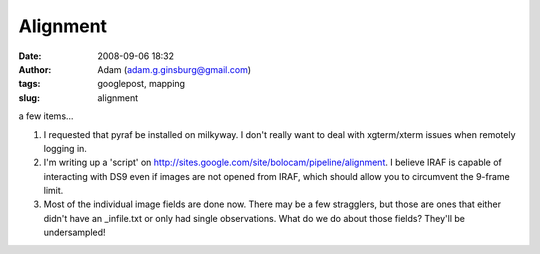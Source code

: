 Alignment
#########
:date: 2008-09-06 18:32
:author: Adam (adam.g.ginsburg@gmail.com)
:tags: googlepost, mapping
:slug: alignment

a few items...

#. I requested that pyraf be installed on milkyway. I don't really want
   to deal with xgterm/xterm issues when remotely logging in.
#. I'm writing up a 'script' on
   `http://sites.google.com/site/bolocam/pipeline/alignment`_. I believe
   IRAF is capable of interacting with DS9 even if images are not opened
   from IRAF, which should allow you to circumvent the 9-frame limit.
#. Most of the individual image fields are done now. There may be a few
   stragglers, but those are ones that either didn't have an
   \_infile.txt or only had single observations. What do we do about
   those fields? They'll be undersampled!

.. _`http://sites.google.com/site/bolocam/pipeline/alignment`: http://sites.google.com/site/bolocam/pipeline/alignment
